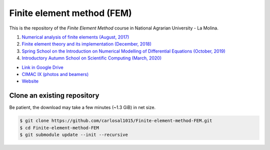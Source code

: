 Finite element method (FEM)
===========================

This is the repository of the *Finite Element Method* course in National Agrarian University - La Molina.

#. `Numerical analysis of finite elements (August, 2017) <https://github.com/carlosal1015/Finite-element-method-FEM/tree/master/2017>`_
#. `Finite element theory and its implementation (December, 2018) <https://github.com/carlosal1015/Finite-element-method-FEM/tree/master/2018>`_
#. `Spring School on the Introduction on Numerical Modelling of Differential Equations (October, 2019) <https://github.com/carlosal1015/Finite-element-method-FEM/tree/master/2019>`_
#. `Introductory Autumn School on Scientific Computing (March, 2020) <https://github.com/carlosal1015/Finite-element-method-FEM/tree/master/2020>`_

* `Link in Google Drive <https://goo.gl/9etAVP>`_
* `CIMAC IX (photos and beamers) <https://t.me/s/cimacix>`_
* `Website <https://carlosal1015.github.io/Finite-element-method-FEM/>`_


Clone an existing repository
############################

Be patient, the download may take a few minutes (~1.3 GiB) in net size.

.. code-block:: bash

    $ git clone https://github.com/carlosal1015/Finite-element-method-FEM.git
    $ cd Finite-element-method-FEM
    $ git submodule update --init --recursive
